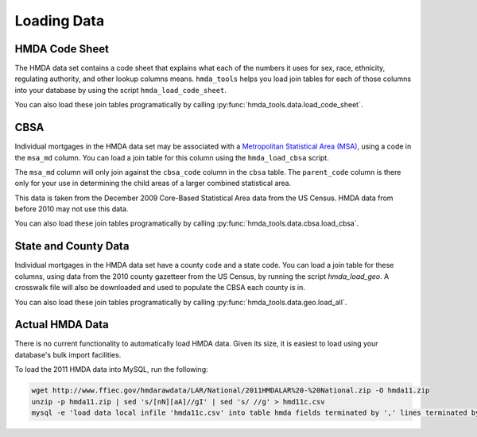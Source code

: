 Loading Data
=============

HMDA Code Sheet
----------------
The HMDA data set contains a code sheet that explains what each of the numbers
it uses for sex, race, ethnicity, regulating authority, and other lookup columns
means. ``hmda_tools`` helps you load join tables for each of those columns into
your database by using the script ``hmda_load_code_sheet``.

You can also load these join tables programatically by calling
:py:func:`hmda_tools.data.load_code_sheet`.

CBSA
-----
Individual mortgages in the HMDA data set may be associated with a `Metropolitan
Statistical Area (MSA)`__, using a code in the ``msa_md`` column. You can load a
join table for this column using the ``hmda_load_cbsa`` script.

.. __: http://en.wikipedia.org/wiki/Metropolitan_Statistical_Area

The ``msa_md`` column will only join against the ``cbsa_code`` column in the
``cbsa`` table. The ``parent_code`` column is there only for your use in
determining the child areas of a larger combined statistical area.

This data is taken from the December 2009 Core-Based Statistical Area data from
the US Census. HMDA data from before 2010 may not use this data.

You can also load these join tables programatically by calling
:py:func:`hmda_tools.data.cbsa.load_cbsa`.

State and County Data
----------------------
Individual mortgages in the HMDA data set have a county code and a state code.
You can load a join table for these columns, using data from the 2010 county
gazetteer from the US Census, by running the script `hmda_load_geo`. A crosswalk
file will also be downloaded and used to populate the CBSA each county is in.

You can also load these join tables programatically by calling
:py:func:`hmda_tools.data.geo.load_all`.

Actual HMDA Data
----------------
There is no current functionality to automatically load HMDA data. Given its
size, it is easiest to load using your database's bulk import facilities.

To load the 2011 HMDA data into MySQL, run the following:

.. code-block:: bash

  wget http://www.ffiec.gov/hmdarawdata/LAR/National/2011HMDALAR%20-%20National.zip -O hmda11.zip
  unzip -p hmda11.zip | sed 's/[nN][aA]//gI' | sed 's/ //g' > hmd11c.csv
  mysql -e 'load data local infile 'hmda11c.csv' into table hmda fields terminated by ',' lines terminated by "\n";'
